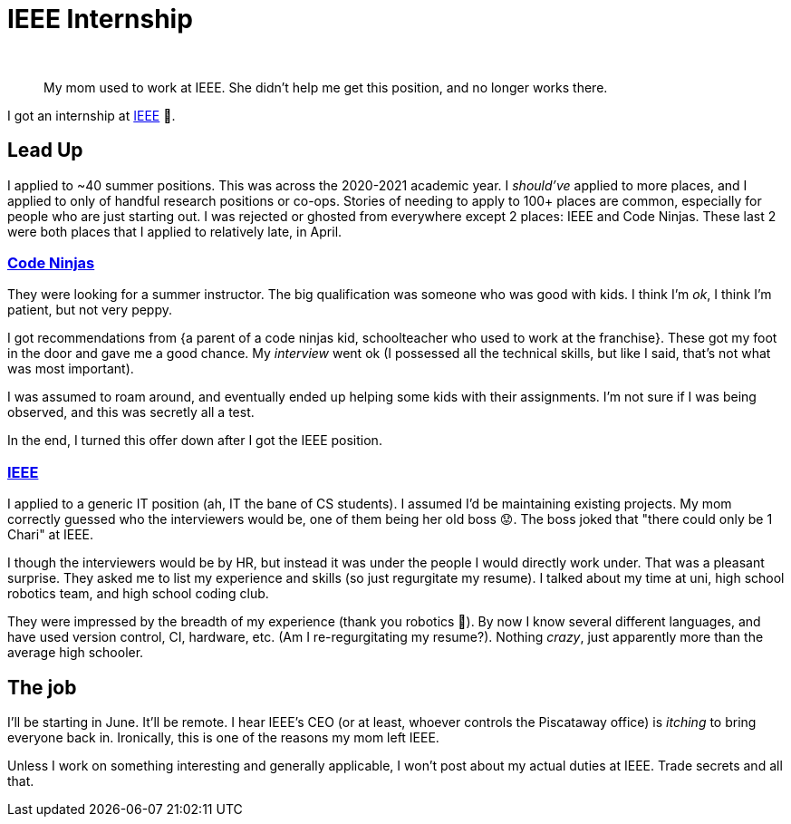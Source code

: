 = IEEE Internship
:author:
:date: 2021-05-17 10:34:55 -0400
:image:
:subtitle:
:tags: ["job"]
:type:

____
My mom used to work at IEEE.
She didn't help me get this position, and no longer works there.
____

I got an internship at https://www.ieee.org/[IEEE] 🥳.

== Lead Up

I applied to ~40 summer positions.
This was across the 2020-2021 academic year.
I _should've_ applied to more places, and I applied to only of handful research positions or co-ops.
Stories of needing to apply to 100+ places are common, especially for people who are just starting out.
I was rejected or ghosted from everywhere except 2 places: IEEE and Code Ninjas.
These last 2 were both places that I applied to relatively late, in April.

=== https://www.codeninjas.com/[Code Ninjas]

They were looking for a summer instructor.
The big qualification was someone who was good with kids.
I think I'm _ok_, I think I'm patient, but not very peppy.

I got recommendations from {a parent of a code ninjas kid, schoolteacher who used to work at the franchise}.
These got my foot in the door and gave me a good chance.
My _interview_ went ok (I possessed all the technical skills, but like I said, that's not what was most important).

I was assumed to roam around, and eventually ended up helping some kids with their assignments.
I'm not sure if I was being observed, and this was secretly all a test.

In the end, I turned this offer down after I got the IEEE position.

=== https://en.wikipedia.org/wiki/Institute_of_Electrical_and_Electronics_Engineers[IEEE]

I applied to a generic IT position (ah, IT the bane of CS students).
I assumed I'd be maintaining existing projects.
My mom correctly guessed who the interviewers would be, one of them being her old boss 😟.
The boss joked that "there could only be 1 Chari" at IEEE.

I though the interviewers would be by HR, but instead it was under the people I would directly work under.
That was a pleasant surprise.
They asked me to list my experience and skills (so just regurgitate my resume).
I talked about my time at uni, high school robotics team, and high school coding club.

They were impressed by the breadth of my experience (thank you robotics 🙏).
By now I know several different languages, and have used version control, CI, hardware, etc.
(Am I re-regurgitating my resume?).
Nothing _crazy_, just apparently more than the average high schooler.

== The job

I'll be starting in June.
It'll be remote.
I hear IEEE's CEO (or at least, whoever controls the Piscataway office) is _itching_ to bring everyone back in.
Ironically, this is one of the reasons my mom left IEEE.

Unless I work on something interesting and generally applicable, I won't post about my actual duties at IEEE.
Trade secrets and all that.
